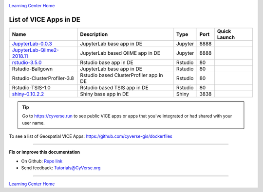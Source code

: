 |CyVerse logo|_

|Home_Icon|_
`Learning Center Home <http://learning.cyverse.org/>`_

List of VICE Apps in DE 
-----------------------

.. list-table::
    :header-rows: 1

    * - Name
      - Description
      - Type
      - Port
      - Quick Launch
    * - `JupyterLab-0.0.3 <../user_guide/quick-jupyter.html>`_
      - JupyterLab base app in DE
      - Jupyter
      - 8888
      - |jupyter logo|_
    * - `JupyterLab-Qiime2-2018.11 <https://cyverse-jupyter-qiime2.readthedocs-hosted.com>`_
      - JupyterLab based QIIME app in DE
      - Jupyter
      - 8888
      - |qiime logo|_
    * - `rstudio-3.5.0 <../user_guide/quick-rstudio.html>`_
      - Rstudio base app in DE
      - Rstudio
      - 80
      - |rstudio logo|_
    * - Rstudio-Ballgown
      - JupyterLab base app in DE
      - Rstudio
      - 80
      - |rstudio ballgown logo|_
    * - Rstudio-ClusterProfiler-3.8
      - Rstudio based ClusterProfiler app in DE
      - Rstudio
      - 80
      - |rstudio cluster logo|_
    * - Rstudio-TSIS-1.0
      - Rstudio based TSIS app in DE
      - Rstudio
      - 80
      - |rstudio tsis logo|_
    * - `shiny-0.10.2.2 <../user_guide/quick-rshiny.html>`_
      - Shiny base app in DE
      - Shiny
      - 3838
      - |shiny logo|_

.. Tip::

	Go to https://cyverse.run to see public VICE apps or apps that you've integrated or had shared with your user name.

To see a list of Geospatial VICE Apps: https://github.com/cyverse-gis/dockerfiles

----

**Fix or improve this documentation**

- On Github: `Repo link <https://github.com/CyVerse-learning-materials/sciapps_guide>`_
- Send feedback: `Tutorials@CyVerse.org <Tutorials@CyVerse.org>`_

----

|Home_Icon|_
`Learning Center Home <http://learning.cyverse.org/>`_

.. |jupyter logo| image:: ../img/vice_badge.png
.. _jupyter logo: https://de.cyverse.org/de/?type=apps&app-id=34f2c392-9a8a-11e8-9c8e-008cfa5ae621&system-id=de

.. |qiime logo| image:: ../img/vice_badge.png
.. _qiime logo: https://de.cyverse.org/de/?type=apps&app-id=827928ce-5649-11e9-8f31-008cfa5ae621&system-id=de

.. |rstudio logo| image:: ../img/vice_badge.png
.. _rstudio logo: https://de.cyverse.org/de/?type=apps&app-id=af14e76b-83bf-4a8a-a475-9d686e1bb868&system-id=de

.. |rstudio ballgown logo| image:: ../img/vice_badge.png
.. _rstudio ballgown logo: https://de.cyverse.org/de/?type=apps&app-id=657bc4dc-2e32-11e9-bb10-008cfa5ae621&system-id=de

.. |rstudio cluster logo| image:: ../img/vice_badge.png
.. _rstudio cluster logo: https://de.cyverse.org/de/?type=apps&app-id=aade92d8-f733-11e8-8a98-008cfa5ae621&system-id=de

.. |rstudio tsis logo| image:: ../img/vice_badge.png
.. _rstudio tsis logo: https://de.cyverse.org/de/?type=apps&app-id=60d7f4f0-fd9f-11e8-9781-008cfa5ae621&system-id=de

.. |shiny logo| image:: ../img/vice_badge.png
.. _shiny logo: https://de.cyverse.org/de/?type=apps&app-id=266f6028-205b-45c9-b1c3-11f9be9dcfe5&system-id=de

.. |CyVerse logo| image:: ../img/cyverse_rgb.png
    :width: 500
    :height: 100
.. _CyVerse logo: http://learning.cyverse.org/

.. |Home_Icon| image:: ../img/homeicon.png
    :width: 25
    :height: 25
.. _Home_Icon: http://learning.cyverse.org/
